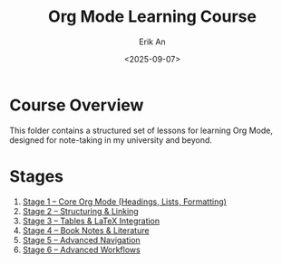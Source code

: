 #+title: Org Mode Learning Course
#+author: Erik An
#+date: <2025-09-07>
#+options: toc:2 num:t
#+startup: overview

* Course Overview
This folder contains a structured set of lessons for learning Org Mode, designed for note-taking in my university and beyond.

* Stages
1. [[file:stage-1-core.org][Stage 1 – Core Org Mode (Headings, Lists, Formatting)]]
2. [[file:stage-2-structuring.org][Stage 2 – Structuring & Linking]]
3. [[file:stage-3-latex.org][Stage 3 – Tables & LaTeX Integration]]
4. [[file:stage-4-books.org][Stage 4 – Book Notes & Literature]]
5. [[file:stage-5-navigation.org][Stage 5 – Advanced Navigation]]
6. [[file:stage-6-advanced.org][Stage 6 – Advanced Workflows]]
